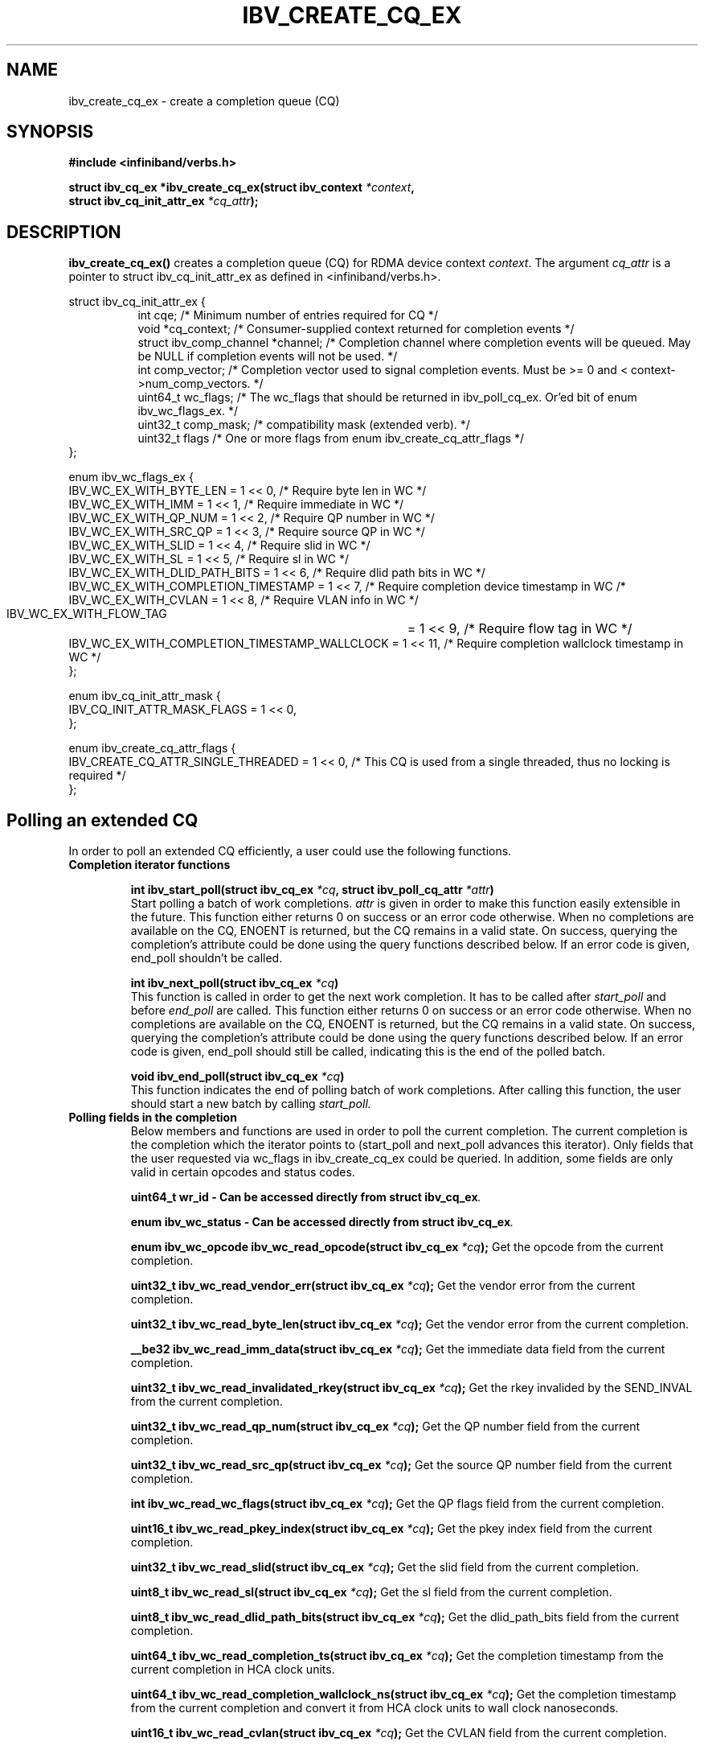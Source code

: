 .\" -*- nroff -*-
.\" Licensed under the OpenIB.org BSD license (FreeBSD Variant) - See COPYING.md
.\"
.TH IBV_CREATE_CQ_EX 3 2016-05-08 libibverbs "Libibverbs Programmer's Manual"
.SH "NAME"
ibv_create_cq_ex \- create a completion queue (CQ)
.SH "SYNOPSIS"
.nf
.B #include <infiniband/verbs.h>
.sp
.BI "struct ibv_cq_ex *ibv_create_cq_ex(struct ibv_context " "*context" ",
.BI "                                   struct ibv_cq_init_attr_ex " "*cq_attr" );
.fi
.SH "DESCRIPTION"
.B ibv_create_cq_ex()
creates a completion queue (CQ) for RDMA device context
.I context\fR.
The argument
.I cq_attr
is a pointer to struct ibv_cq_init_attr_ex as defined in <infiniband/verbs.h>.
.PP
.nf
struct ibv_cq_init_attr_ex {
.in +8
int                     cqe;               /* Minimum number of entries required for CQ */
void                    *cq_context;       /* Consumer-supplied context returned for completion events */
struct ibv_comp_channel *channel;          /* Completion channel where completion events will be queued. May be NULL if completion events will not be used. */
int                     comp_vector;       /* Completion vector used to signal completion events. Must be >= 0 and < context->num_comp_vectors. */
uint64_t                wc_flags;          /* The wc_flags that should be returned in ibv_poll_cq_ex. Or'ed bit of enum ibv_wc_flags_ex. */
uint32_t                comp_mask;         /* compatibility mask (extended verb). */
uint32_t                flags              /* One or more flags from enum ibv_create_cq_attr_flags */
.in -8
};

enum ibv_wc_flags_ex {
        IBV_WC_EX_WITH_BYTE_LEN              = 1 << 0,  /* Require byte len in WC */
        IBV_WC_EX_WITH_IMM                   = 1 << 1,  /* Require immediate in WC */
        IBV_WC_EX_WITH_QP_NUM                = 1 << 2,  /* Require QP number in WC */
        IBV_WC_EX_WITH_SRC_QP                = 1 << 3,  /* Require source QP in WC */
        IBV_WC_EX_WITH_SLID                  = 1 << 4,  /* Require slid in WC */
        IBV_WC_EX_WITH_SL                    = 1 << 5,  /* Require sl in WC */
        IBV_WC_EX_WITH_DLID_PATH_BITS        = 1 << 6,  /* Require dlid path bits in WC */
        IBV_WC_EX_WITH_COMPLETION_TIMESTAMP  = 1 << 7,  /* Require completion device timestamp in WC /*
        IBV_WC_EX_WITH_CVLAN                 = 1 << 8,  /* Require VLAN info in WC */
        IBV_WC_EX_WITH_FLOW_TAG		     = 1 << 9,  /* Require flow tag in WC */
        IBV_WC_EX_WITH_COMPLETION_TIMESTAMP_WALLCLOCK  = 1 << 11, /* Require completion wallclock timestamp in WC */
};

enum ibv_cq_init_attr_mask {
        IBV_CQ_INIT_ATTR_MASK_FLAGS             = 1 << 0,
};

enum ibv_create_cq_attr_flags {
        IBV_CREATE_CQ_ATTR_SINGLE_THREADED      = 1 << 0, /* This CQ is used from a single threaded, thus no locking is required */
};

.SH "Polling an extended CQ"
In order to poll an extended CQ efficiently, a user could use the following functions.

.TP
.B Completion iterator functions

.BI "int ibv_start_poll(struct ibv_cq_ex " "*cq" ", struct ibv_poll_cq_attr " "*attr")
.br
Start polling a batch of work completions.
.I attr
is given in order to make this function
easily extensible in the future. This function either returns 0 on success or an error code
otherwise. When no completions are available on the CQ, ENOENT is returned, but the CQ remains
in a valid state. On success, querying the completion's attribute could be done using the query
functions described below. If an error code is given, end_poll shouldn't be called.

.BI "int ibv_next_poll(struct ibv_cq_ex " "*cq")
.br
This function is called in order to get the next work completion. It has to be called after
.I start_poll
and before
.I end_poll
are called. This function either returns 0 on success or an error code
otherwise. When no completions are available on the CQ, ENOENT is returned, but the CQ remains
in a valid state. On success, querying the completion's attribute could be done using the query
functions described below. If an error code is given, end_poll should still be called,
indicating this is the end of the polled batch.

.BI "void ibv_end_poll(struct ibv_cq_ex " "*cq")
.br
This function indicates the end of polling batch of work completions. After calling this function, the user should start a new batch
by calling
.I start_poll.

.TP
.B Polling fields in the completion
Below members and functions are used in order to poll the current completion. The current completion is the completion which the iterator points to (start_poll and next_poll advances this iterator). Only fields that the user requested via wc_flags in ibv_create_cq_ex could be queried. In addition, some fields are only valid in certain opcodes and status codes.

.BI "uint64_t wr_id - Can be accessed directly from struct ibv_cq_ex".

.BI "enum ibv_wc_status - Can be accessed directly from struct ibv_cq_ex".

.BI "enum ibv_wc_opcode ibv_wc_read_opcode(struct ibv_cq_ex " "*cq"); \c
 Get the opcode from the current completion.

.BI "uint32_t ibv_wc_read_vendor_err(struct ibv_cq_ex " "*cq"); \c
 Get the vendor error from the current completion.

.BI "uint32_t ibv_wc_read_byte_len(struct ibv_cq_ex " "*cq"); \c
 Get the vendor error from the current completion.

.BI "__be32 ibv_wc_read_imm_data(struct ibv_cq_ex " "*cq"); \c
 Get the immediate data field from the current completion.

.BI "uint32_t ibv_wc_read_invalidated_rkey(struct ibv_cq_ex " "*cq"); \c
 Get the rkey invalided by the SEND_INVAL from the current completion.

.BI "uint32_t ibv_wc_read_qp_num(struct ibv_cq_ex " "*cq"); \c
 Get the QP number field from the current completion.

.BI "uint32_t ibv_wc_read_src_qp(struct ibv_cq_ex " "*cq"); \c
 Get the source QP number field from the current completion.

.BI "int ibv_wc_read_wc_flags(struct ibv_cq_ex " "*cq"); \c
 Get the QP flags field from the current completion.

.BI "uint16_t ibv_wc_read_pkey_index(struct ibv_cq_ex " "*cq"); \c
 Get the pkey index field from the current completion.

.BI "uint32_t ibv_wc_read_slid(struct ibv_cq_ex " "*cq"); \c
 Get the slid field from the current completion.

.BI "uint8_t ibv_wc_read_sl(struct ibv_cq_ex " "*cq"); \c
 Get the sl field from the current completion.

.BI "uint8_t ibv_wc_read_dlid_path_bits(struct ibv_cq_ex " "*cq"); \c
 Get the dlid_path_bits field from the current completion.

.BI "uint64_t ibv_wc_read_completion_ts(struct ibv_cq_ex " "*cq"); \c
 Get the completion timestamp from the current completion in HCA clock units.

.BI "uint64_t ibv_wc_read_completion_wallclock_ns(struct ibv_cq_ex " *cq ");
Get the completion timestamp from the current completion and convert it
from HCA clock units to wall clock nanoseconds.

.BI "uint16_t ibv_wc_read_cvlan(struct ibv_cq_ex " "*cq"); \c
 Get the CVLAN field from the current completion.

.BI "uint32_t ibv_wc_read_flow_tag(struct ibv_cq_ex " "*cq"); \c
 Get flow tag from the current completion.

.BI "void ibv_wc_read_tm_info(struct ibv_cq_ex " *cq ","
.BI "struct ibv_wc_tm_info " *tm_info "); \c
 Get tag matching info from the current completion.
.nf
struct ibv_wc_tm_info {
.in +8
uint64_t tag;  /* tag from TMH */
uint32_t priv; /* opaque user data from TMH */
.in -8
};

.SH "RETURN VALUE"
.B ibv_create_cq_ex()
returns a pointer to the CQ, or NULL if the request fails.
.SH "NOTES"
.B ibv_create_cq_ex()
may create a CQ with size greater than or equal to the requested
size. Check the cqe attribute in the returned CQ for the actual size.
.PP
CQ should be destroyed with ibv_destroy_cq.
.PP
.SH "SEE ALSO"
.BR ibv_create_cq (3),
.BR ibv_destroy_cq (3),
.BR ibv_resize_cq (3),
.BR ibv_req_notify_cq (3),
.BR ibv_ack_cq_events (3),
.BR ibv_create_qp (3)
.SH "AUTHORS"
.TP
Matan Barak <matanb@mellanox.com>
